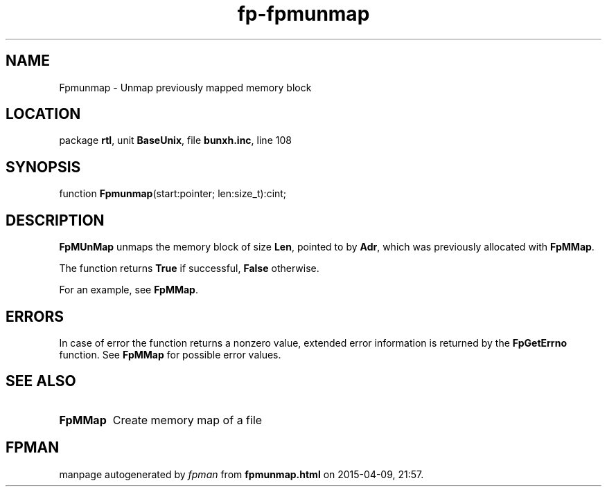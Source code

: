 .\" file autogenerated by fpman
.TH "fp-fpmunmap" 3 "2014-03-14" "fpman" "Free Pascal Programmer's Manual"
.SH NAME
Fpmunmap - Unmap previously mapped memory block
.SH LOCATION
package \fBrtl\fR, unit \fBBaseUnix\fR, file \fBbunxh.inc\fR, line 108
.SH SYNOPSIS
function \fBFpmunmap\fR(start:pointer; len:size_t):cint;
.SH DESCRIPTION
\fBFpMUnMap\fR unmaps the memory block of size \fBLen\fR, pointed to by \fBAdr\fR, which was previously allocated with \fBFpMMap\fR.

The function returns \fBTrue\fR if successful, \fBFalse\fR otherwise.

For an example, see \fBFpMMap\fR.


.SH ERRORS
In case of error the function returns a nonzero value, extended error information is returned by the \fBFpGetErrno\fR function. See \fBFpMMap\fR for possible error values.


.SH SEE ALSO
.TP
.B FpMMap
Create memory map of a file

.SH FPMAN
manpage autogenerated by \fIfpman\fR from \fBfpmunmap.html\fR on 2015-04-09, 21:57.

